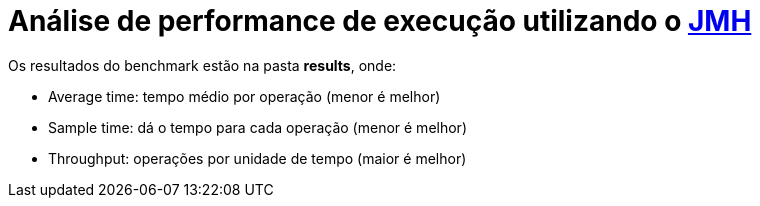 = Análise de performance de execução utilizando o https://github.com/openjdk/jmh[JMH]

Os resultados do benchmark estão na pasta *results*, onde:

- Average time: tempo médio por operação (menor é melhor)
- Sample time: dá o tempo para cada operação (menor é melhor)
- Throughput: operações por unidade de tempo (maior é melhor)